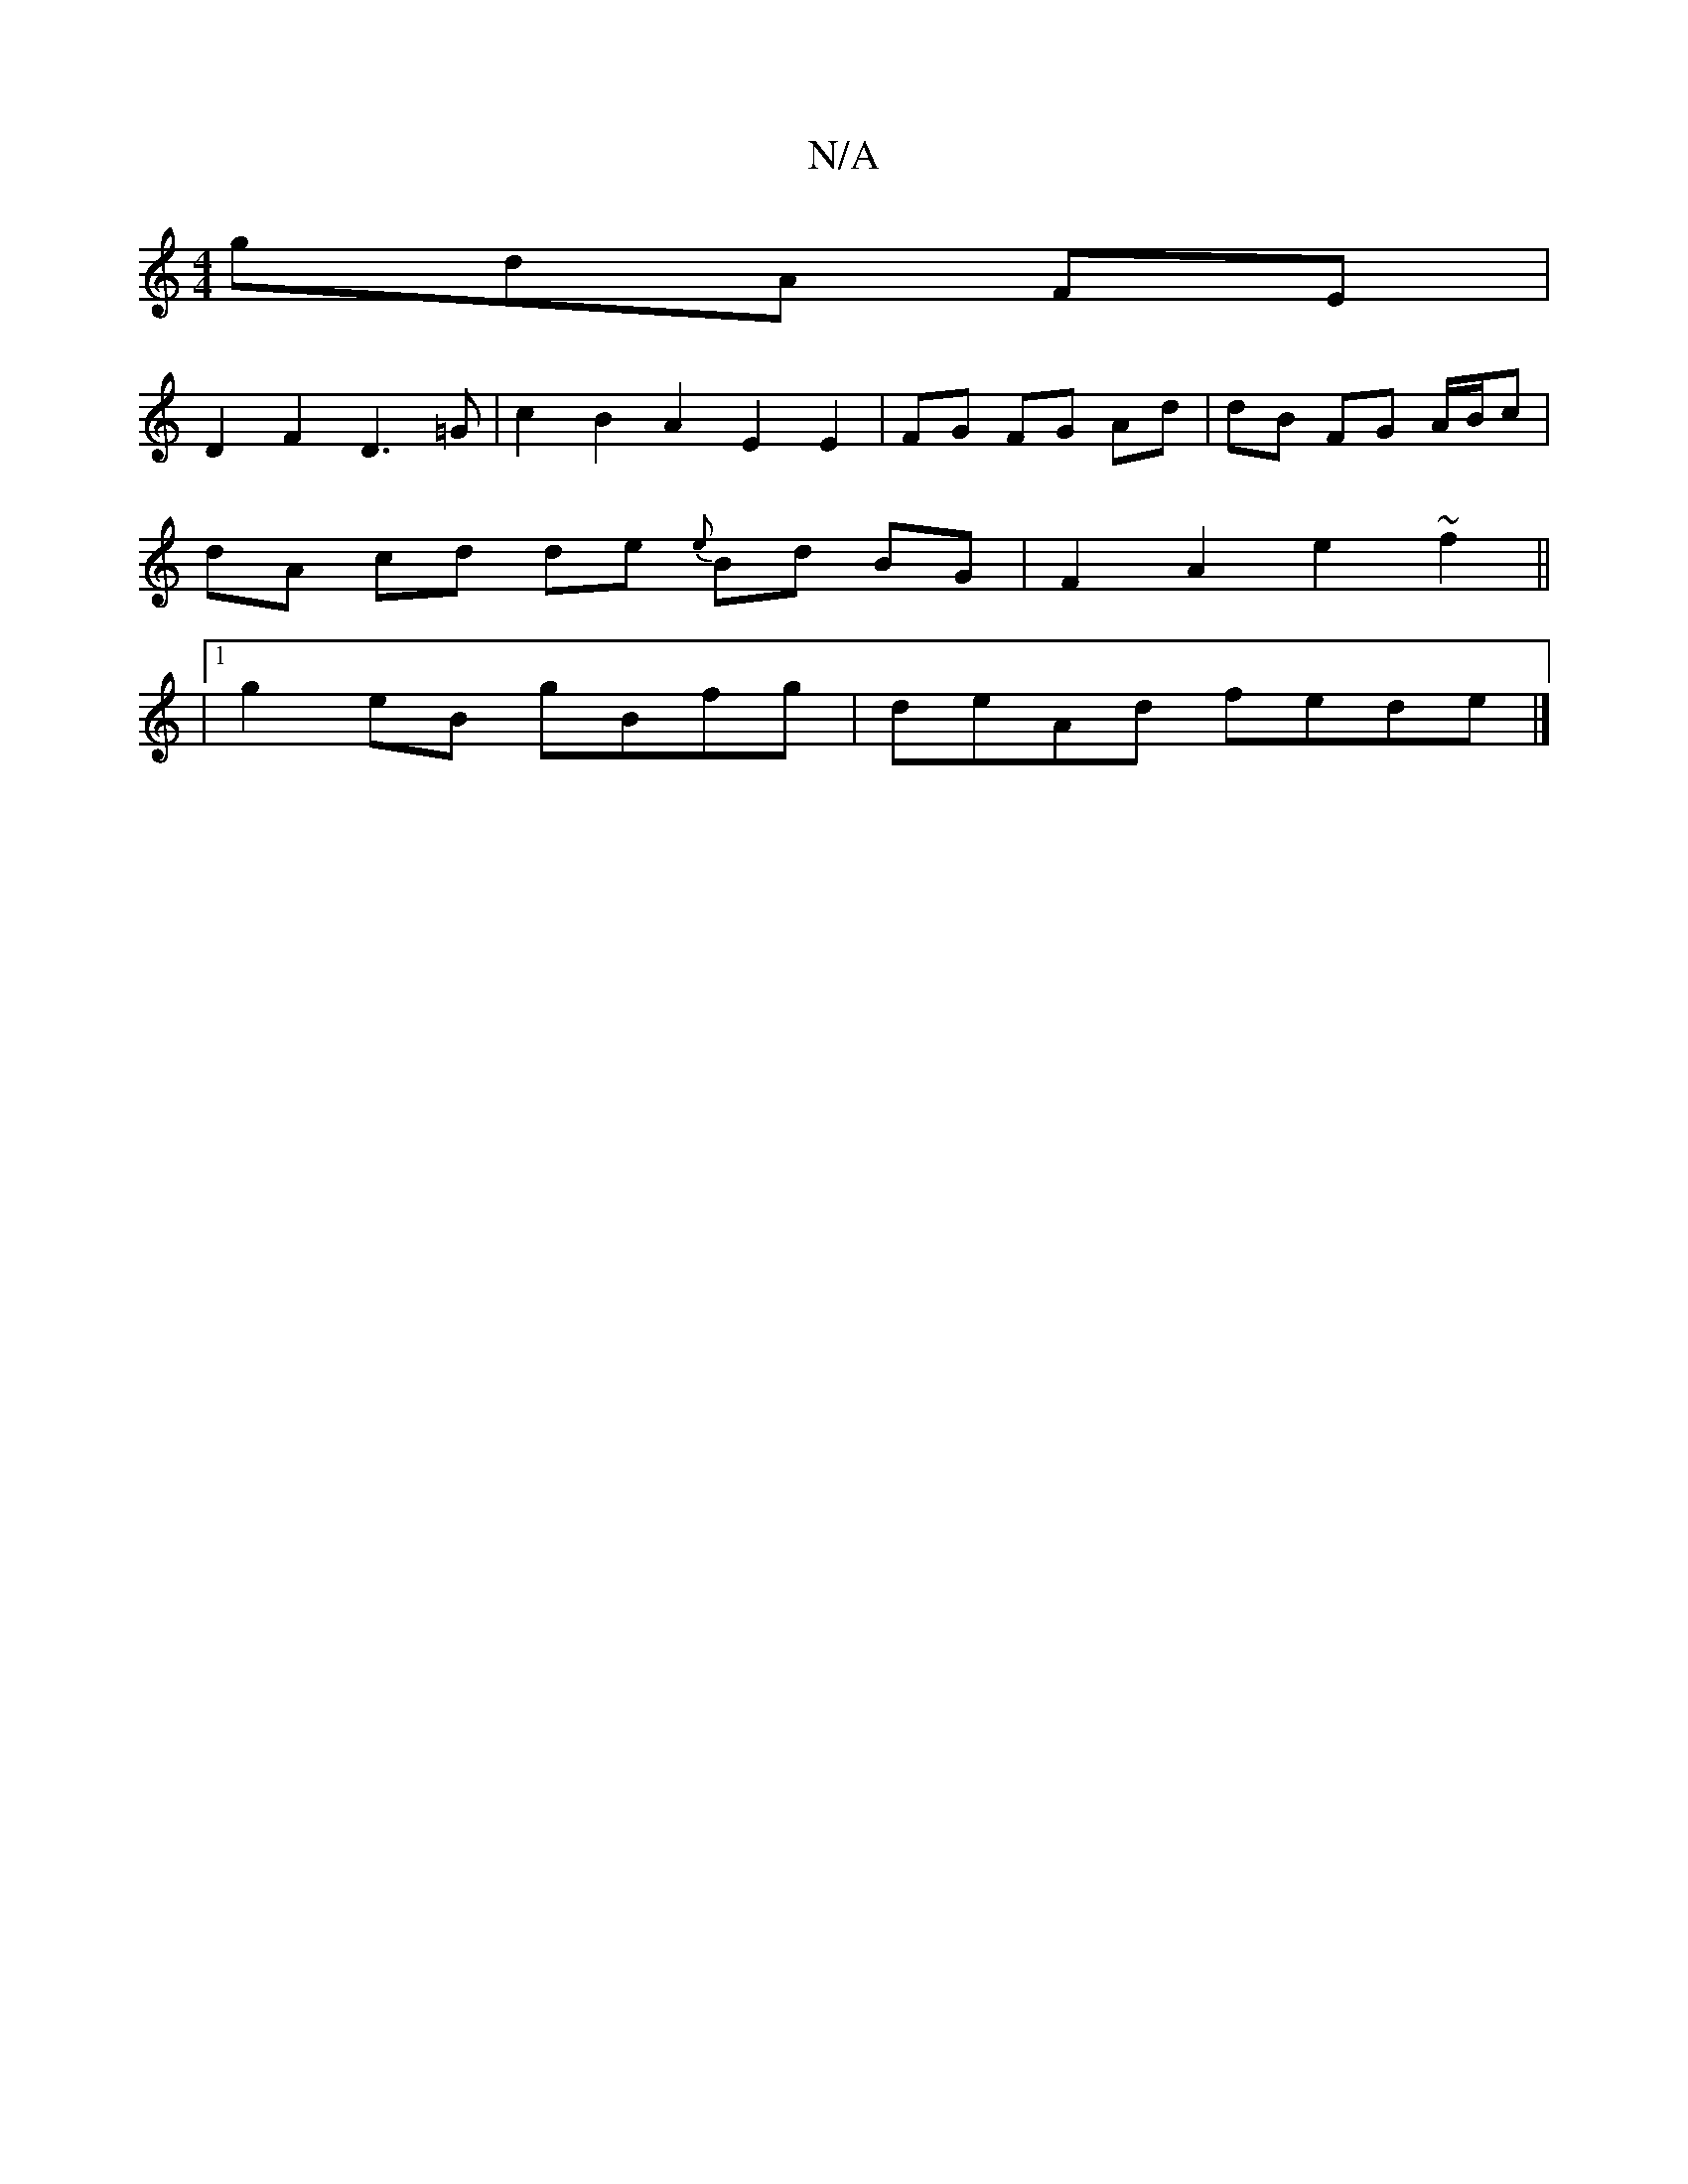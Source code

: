 X:1
T:N/A
M:4/4
R:N/A
K:Cmajor
 gdA FE |
D2 F2 D3=G | c2 B2 A2 E2E2|FG FG Ad|dB FG A/B/c |
dA cd de {e}Bd BG| F2A2 e2 ~f2||
|1 g2 eB gBfg | deAd fede |]

|: D2 DD GEEC | A,a (3ecB cece | fedB cfee | fefe f2ed | B2BG AGE2|FG G2 cAce